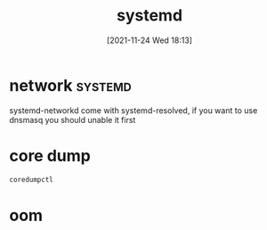 :PROPERTIES:
:ID:       252551c0-0eba-4320-bc97-6e630e6e20ce
:END:
#+title: systemd
#+date: [2021-11-24 Wed 18:13]

* network                                                           :systemd:
 systemd-networkd come with systemd-resolved, if you want to use dnsmasq you should unable it first

* core dump
#+begin_src sh
coredumpctl
#+end_src

* oom
#+begin_src emacs-lisp

#+end_src
